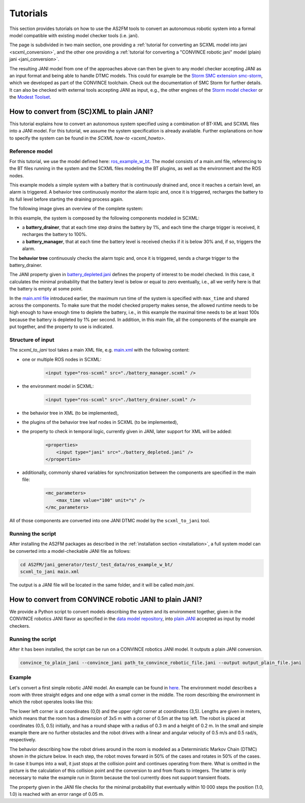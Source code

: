Tutorials
=========

This section provides tutorials on how to use the AS2FM tools to convert an autonomous robotic system into a formal model compatible with existing model checker tools (i.e. jani).

The page is subdivided in two main section, one providing a :ref:`tutorial for converting an SCXML model into jani <scxml_conversion>`, and the other one providing a :ref:`tutorial for converting a "CONVINCE robotic jani" model (plain) jani <jani_conversion>`.

The resulting JANI model from one of the approaches above can then be given to any model checker accepting JANI as an input format and being able to handle DTMC models. This could for example be the `Storm SMC extension smc-storm <https://github.com/convince-project/smc_storm>`_, which we developed as part of the CONVINCE toolchain. Check out the documentation of SMC Storm for further details.
It can also be checked with external tools accepting JANI as input, e.g., the other engines of the `Storm model checker <https://stormchecker.org>`_ or the `Modest Toolset <https://modestchecker.net>`_.


.. _scxml_conversion:

How to convert from (SC)XML to plain JANI?
--------------------------------------------

This tutorial explains how to convert an autonomous system specified using a combination of BT-XML and SCXML files into a JANI model.
For this tutorial, we assume the system specification is already available. Further explanations on how to specify the system can be found in the `SCXML how-to <scxml_howto>`.


Reference model
```````````````

For this tutorial, we use the model defined here: `ros_example_w_bt <https://github.com/convince-project/as2fm/tree/main/jani_generator/test/_test_data/ros_example_w_bt>`_.
The model consists of a main.xml file, referencing to the BT files running in the system and the SCXML files modeling the BT plugins, as well as the environment and the ROS nodes.

This example models a simple system with a battery that is continuously drained and, once it reaches a certain level, an alarm is triggered.
A behavior tree continuously monitor the alarm topic and, once it is triggered, recharges the battery to its full level before starting the draining process again.

The following image gives an overview of the complete system:

.. image:: graphics/scxml_tutorial_ros_example_w_bt.drawio.svg
    :width: 800
    :alt: An image of the complete exemplary system.

In this example, the system is composed by the following components modeled in SCXML:

* a **battery_drainer**, that at each time step drains the battery by 1%, and each time the charge trigger is received, it recharges the battery to 100%.
* a **battery_manager**, that at each time the battery level is received checks if it is below 30% and, if so, triggers the alarm.

The **behavior tree** continuously checks the alarm topic and, once it is triggered, sends a charge trigger to the battery_drainer.

The JANI property given in `battery_depleted.jani <https://github.com/convince-project/as2fm/tree/main/jani_generator/test/_test_data/ros_example/battery_depleted.jani>`_ defines the property of interest to be model checked. In this case, it calculates the minimal probability that the battery level is below or equal to zero eventually, i.e., all we verify here is that the battery is empty at some point.

In the `main.xml file <https://github.com/convince-project/as2fm/tree/main/jani_generator/test/_test_data/ros_example/main.xml>`_ introduced earlier, the maximum run time of the system is specified with ``max_time`` and shared across the components. To make sure that the model checked property makes sense, the allowed runtime needs to be high enough to have enough time to deplete the battery, i.e., in this example the maximal time needs to be at least 100s because the battery is depleted by 1% per second.
In addition, in this main file, all the components of the example are put together, and the property to use is indicated. 


Structure of input
`````````````````````

The `scxml_to_jani` tool takes a main XML file, e.g. `main.xml <https://github.com/convince-project/as2fm/tree/main/jani_generator/test/_test_data/ros_example/main.xml>`_ with the following content:

* one or multiple ROS nodes in SCXML:

    .. code-block:: xml

        <input type="ros-scxml" src="./battery_manager.scxml" />

* the environment model in SCXML:

    .. code-block:: xml

        <input type="ros-scxml" src="./battery_drainer.scxml" />

* the behavior tree in XML (to be implemented), 
* the plugins of the behavior tree leaf nodes in SCXML (to be implemented),
* the property to check in temporal logic, currently given in JANI, later support for XML will be added:

    .. code-block:: xml

        <properties>
            <input type="jani" src="./battery_depleted.jani" />
        </properties>

* additionally, commonly shared variables for synchronization between the components are specified in the main file:
  
    .. code-block:: xml

        <mc_parameters>
            <max_time value="100" unit="s" />
        </mc_parameters>

All of those components are converted into one JANI DTMC model by the ``scxml_to_jani`` tool.


Running the script
`````````````````````

After installing the AS2FM packages as described in the :ref:`installation section <installation>`, a full system model can be converted into a model-checkable JANI file as follows:

.. code-block:: bash

    cd AS2FM/jani_generator/test/_test_data/ros_example_w_bt/
    scxml_to_jani main.xml

The output is a JANI file will be located in the same folder, and it will be called `main.jani`.


.. _jani_conversion:

How to convert from CONVINCE robotic JANI to plain JANI?
-----------------------------------------------------------

We provide a Python script to convert models describing the system and its environment together, given in the CONVINCE robotics JANI flavor as specified in the `data model repository <https://github.com/convince-project/data-model>`_, into `plain JANI <https://jani-spec.org>`_ accepted as input by model checkers.

Running the script
```````````````````

After it has been installed, the script can be run on a CONVINCE robotics JANI model. It outputs a plain JANI conversion.

.. code-block:: bash

    convince_to_plain_jani --convince_jani path_to_convince_robotic_file.jani --output output_plain_file.jani


Example
`````````

Let's convert a first simple robotic JANI model. An example can be found in `here <https://github.com/convince-project/as2fm/blob/main/jani_generator/test/_test_data/convince_jani/first-model-mc-version.jani>`_. The environment model describes a room with three straight edges and one edge with a small corner in the middle. The room describing the environment in which the robot operates looks like this:

.. image:: graphics/room.PNG
    :width: 200
    :alt: An image illustrating the room's shape.

The lower left corner is at coordinates (0,0) and the upper right corner at coordinates (3,5). Lengths are given in meters, which means that the room has a dimension of 3x5 m with a corner of 0.5m at the top left. 
The robot is placed at coordinates (0.5, 0.5) initially, and has a round shape with a radius of 0.3 m and a height of 0.2 m. In the small and simple example there are no further obstacles and the robot drives with a linear and angular velocity of 0.5 m/s and 0.5 rad/s, respectively.

The behavior describing how the robot drives around in the room is modeled as a Deterministic Markov Chain (DTMC) shown in the picture below. In each step, the robot moves forward in 50% of the cases and rotates in 50% of the cases. In case it bumps into a wall, it just stops at the collision point and continues operating from there. What is omitted in the picture is the calculation of this collision point and the conversion to and from floats to integers. The latter is only necessary to make the example run in Storm because the tool currently does not support transient floats.

.. image:: graphics/dtmc.PNG
    :width: 800
    :alt: An image of the DTMC representing the robot's behavior.

The property given in the JANI file checks for the minimal probability that eventually within 10 000 steps the position (1.0, 1.0) is reached with an error range of 0.05 m.
